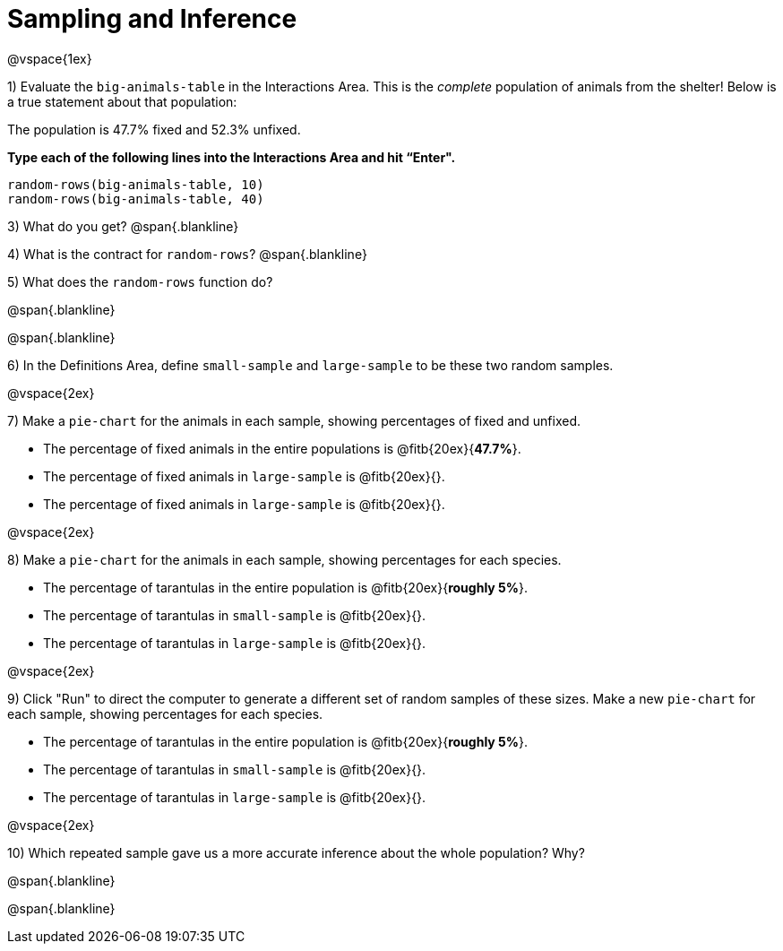 = Sampling and Inference

++++
<style>
.blankline {margin-top: 15px; margin-bottom: 10px; }
</style>
++++

@vspace{1ex}

1) Evaluate the `big-animals-table` in the Interactions Area. This is the _complete_ population of animals from the shelter! Below is a true statement about that population:

[.lesson-point]
The population is 47.7% fixed and 52.3% unfixed.

*Type each of the following lines into the Interactions Area and hit “Enter".*
----
random-rows(big-animals-table, 10)
random-rows(big-animals-table, 40)
----
3) What do you get?
@span{.blankline}

4) What is the contract for `random-rows`?
@span{.blankline}


5) What does the `random-rows` function do?

@span{.blankline}

@span{.blankline}

6) In the Definitions Area, define `small-sample` and `large-sample` to be these two random samples.

@vspace{2ex}

7) Make a `pie-chart` for the animals in each sample, showing percentages of fixed and unfixed. 

- The percentage of fixed animals in the entire populations is @fitb{20ex}{*47.7%*}.
- The percentage of fixed animals in `large-sample` is @fitb{20ex}{}.
- The percentage of fixed animals in `large-sample` is @fitb{20ex}{}.

@vspace{2ex}

8) Make a `pie-chart` for the animals in each sample, showing percentages for each species.

- The percentage of tarantulas in the entire population is @fitb{20ex}{*roughly 5%*}.
- The percentage of tarantulas in `small-sample` is @fitb{20ex}{}.
- The percentage of tarantulas in `large-sample` is @fitb{20ex}{}.

@vspace{2ex}
 
9) Click "Run" to direct the computer to generate a different set of random samples of these sizes. Make a new `pie-chart` for each sample, showing percentages for each species.

- The percentage of tarantulas in the entire population is @fitb{20ex}{*roughly 5%*}.
- The percentage of tarantulas in `small-sample` is @fitb{20ex}{}.
- The percentage of tarantulas in `large-sample` is @fitb{20ex}{}.

@vspace{2ex}

10) Which repeated sample gave us a more accurate inference about the whole population? Why?

@span{.blankline}

@span{.blankline}
